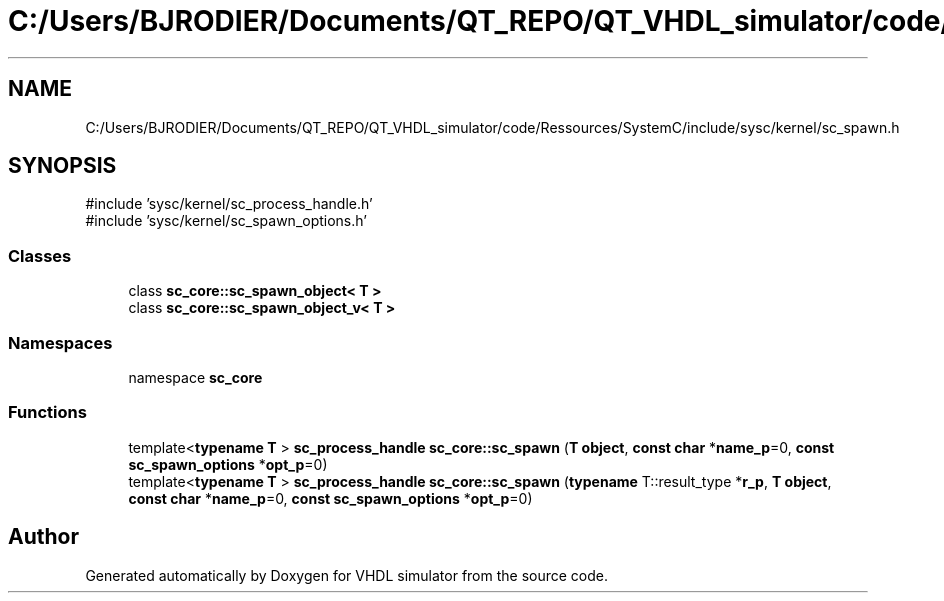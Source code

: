 .TH "C:/Users/BJRODIER/Documents/QT_REPO/QT_VHDL_simulator/code/Ressources/SystemC/include/sysc/kernel/sc_spawn.h" 3 "VHDL simulator" \" -*- nroff -*-
.ad l
.nh
.SH NAME
C:/Users/BJRODIER/Documents/QT_REPO/QT_VHDL_simulator/code/Ressources/SystemC/include/sysc/kernel/sc_spawn.h
.SH SYNOPSIS
.br
.PP
\fR#include 'sysc/kernel/sc_process_handle\&.h'\fP
.br
\fR#include 'sysc/kernel/sc_spawn_options\&.h'\fP
.br

.SS "Classes"

.in +1c
.ti -1c
.RI "class \fBsc_core::sc_spawn_object< T >\fP"
.br
.ti -1c
.RI "class \fBsc_core::sc_spawn_object_v< T >\fP"
.br
.in -1c
.SS "Namespaces"

.in +1c
.ti -1c
.RI "namespace \fBsc_core\fP"
.br
.in -1c
.SS "Functions"

.in +1c
.ti -1c
.RI "template<\fBtypename\fP \fBT\fP > \fBsc_process_handle\fP \fBsc_core::sc_spawn\fP (\fBT\fP \fBobject\fP, \fBconst\fP \fBchar\fP *\fBname_p\fP=0, \fBconst\fP \fBsc_spawn_options\fP *\fBopt_p\fP=0)"
.br
.ti -1c
.RI "template<\fBtypename\fP \fBT\fP > \fBsc_process_handle\fP \fBsc_core::sc_spawn\fP (\fBtypename\fP T::result_type *\fBr_p\fP, \fBT\fP \fBobject\fP, \fBconst\fP \fBchar\fP *\fBname_p\fP=0, \fBconst\fP \fBsc_spawn_options\fP *\fBopt_p\fP=0)"
.br
.in -1c
.SH "Author"
.PP 
Generated automatically by Doxygen for VHDL simulator from the source code\&.
